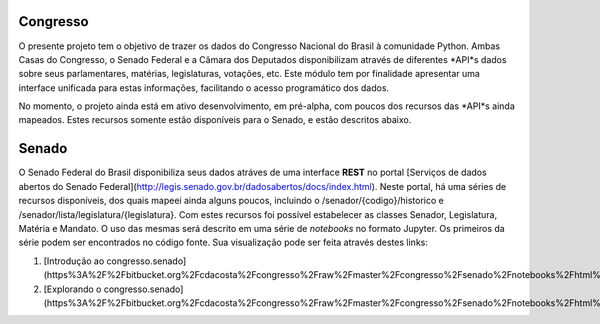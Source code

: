 Congresso
---------

O presente projeto tem o objetivo de trazer os dados do Congresso Nacional do Brasil à comunidade Python. Ambas Casas do Congresso, o Senado Federal e a Câmara dos Deputados disponibilizam através de diferentes *API*s dados sobre seus parlamentares, matérias, legislaturas, votações, etc. Este módulo tem por finalidade apresentar uma interface unificada para estas informações, facilitando o acesso programático dos dados.

No momento, o projeto ainda está em ativo desenvolvimento, em pré-alpha, com poucos dos recursos das *API*s ainda mapeados. Estes recursos somente estão disponíveis para o Senado, e estão descritos abaixo.

Senado
------

O Senado Federal do Brasil disponibiliza seus dados atráves de uma interface **REST** no portal [Serviços de dados abertos do Senado Federal](http://legis.senado.gov.br/dadosabertos/docs/index.html). Neste portal, há uma séries de recursos disponíveis, dos quais mapeei ainda alguns poucos, incluindo o /senador/{codigo}/historico e /senador/lista/legislatura/{legislatura}. Com estes recursos foi possível estabelecer as classes Senador, Legislatura, Matéria e Mandato. O uso das mesmas será descrito em uma série de *notebooks* no formato Jupyter. Os primeiros da série podem ser encontrados no código fonte. Sua visualização pode ser feita através destes links:

1. [Introdução ao congresso.senado](https%3A%2F%2Fbitbucket.org%2Fcdacosta%2Fcongresso%2Fraw%2Fmaster%2Fcongresso%2Fsenado%2Fnotebooks%2Fhtml%2F1.%20Introdu%C3%A7%C3%A3o%20ao%20congresso.senado.html)
2. [Explorando o congresso.senado](https%3A%2F%2Fbitbucket.org%2Fcdacosta%2Fcongresso%2Fraw%2Fmaster%2Fcongresso%2Fsenado%2Fnotebooks%2Fhtml%2F2.%20Explorando%20o%20congresso.senado.html)
